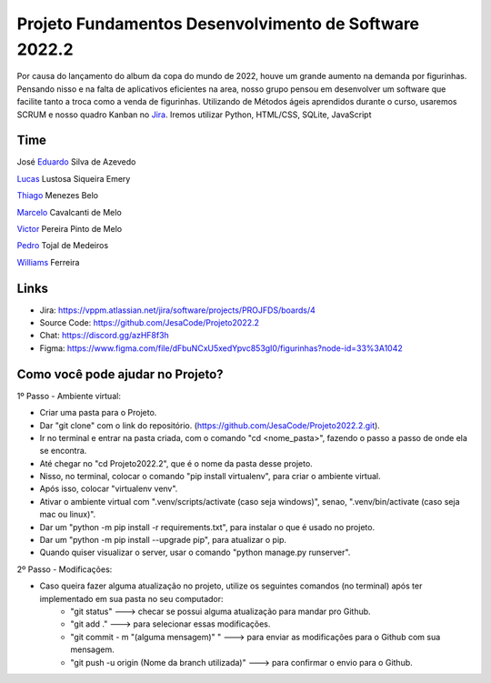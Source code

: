 Projeto Fundamentos Desenvolvimento de Software 2022.2
=====


Por causa do lançamento do album da copa do mundo de 2022,
houve um grande aumento na demanda por figurinhas.
Pensando nisso e na falta de aplicativos eficientes na area,
nosso grupo pensou em desenvolver um software que facilite tanto a troca como a venda de figurinhas.
Utilizando de Métodos ágeis aprendidos durante o curso, usaremos SCRUM e nosso quadro Kanban no `Jira`_.
Iremos utilizar Python, HTML/CSS, SQLite, JavaScript

.. _Jira: https://vppm.atlassian.net/jira/software/projects/PROJFDS/boards/4


Time
------

José  `Eduardo`_  Silva de Azevedo

`Lucas`_  Lustosa Siqueira Emery

`Thiago`_  Menezes Belo

`Marcelo`_  Cavalcanti de Melo

`Victor`_  Pereira Pinto de Melo

`Pedro`_  Tojal de Medeiros

`Williams`_  Ferreira



.. _Eduardo: https://github.com/JesaCode
.. _Lucas: https://github.com/lucasemery1
.. _Thiago: https://github.com/thiagombelo
.. _Marcelo: https://github.com/celocavalcanti
.. _Victor: https://github.com/victormelo1
.. _Pedro: https://github.com/ptojal
.. _Williams: https://github.com/ferreirawilliams


Links
-----

-   Jira: https://vppm.atlassian.net/jira/software/projects/PROJFDS/boards/4
-   Source Code: https://github.com/JesaCode/Projeto2022.2
-   Chat: https://discord.gg/azHF8f3h
-   Figma: https://www.figma.com/file/dFbuNCxU5xedYpvc853gI0/figurinhas?node-id=33%3A1042


Como você pode ajudar no Projeto?
---------------------------------
1º Passo - Ambiente virtual:


- Criar uma pasta para o Projeto.


- Dar "git clone" com o link do repositório. (https://github.com/JesaCode/Projeto2022.2.git).


- Ir no terminal e entrar na pasta criada, com o comando "cd <nome_pasta>", fazendo o passo a passo de onde ela se encontra.


- Até chegar no "cd Projeto2022.2", que é o nome da pasta desse projeto.


- Nisso, no terminal, colocar o comando "pip install virtualenv", para criar o ambiente virtual.


- Após isso, colocar "virtualenv venv". 


- Ativar o ambiente virtual com ".venv/scripts/activate (caso seja windows)", senao, ".venv/bin/activate (caso seja mac ou linux)".


- Dar um "python -m pip install -r requirements.txt", para instalar o que é usado no projeto.


- Dar um "python -m pip install --upgrade pip", para atualizar o pip.


- Quando quiser visualizar o server, usar o comando "python manage.py runserver".

2º Passo - Modificações:


- Caso queira fazer alguma atualização no projeto, utilize os seguintes comandos (no terminal) após ter implementado em sua pasta no seu computador:
    - "git status" ---> checar se possui alguma atualização para mandar pro Github.
    - "git add ."  ---> para selecionar essas modificações.
    - "git commit - m "(alguma mensagem)" " ---> para enviar as modificações para o Github com sua mensagem.
    - "git push -u origin (Nome da branch utilizada)" ---> para confirmar o envio para o Github.
